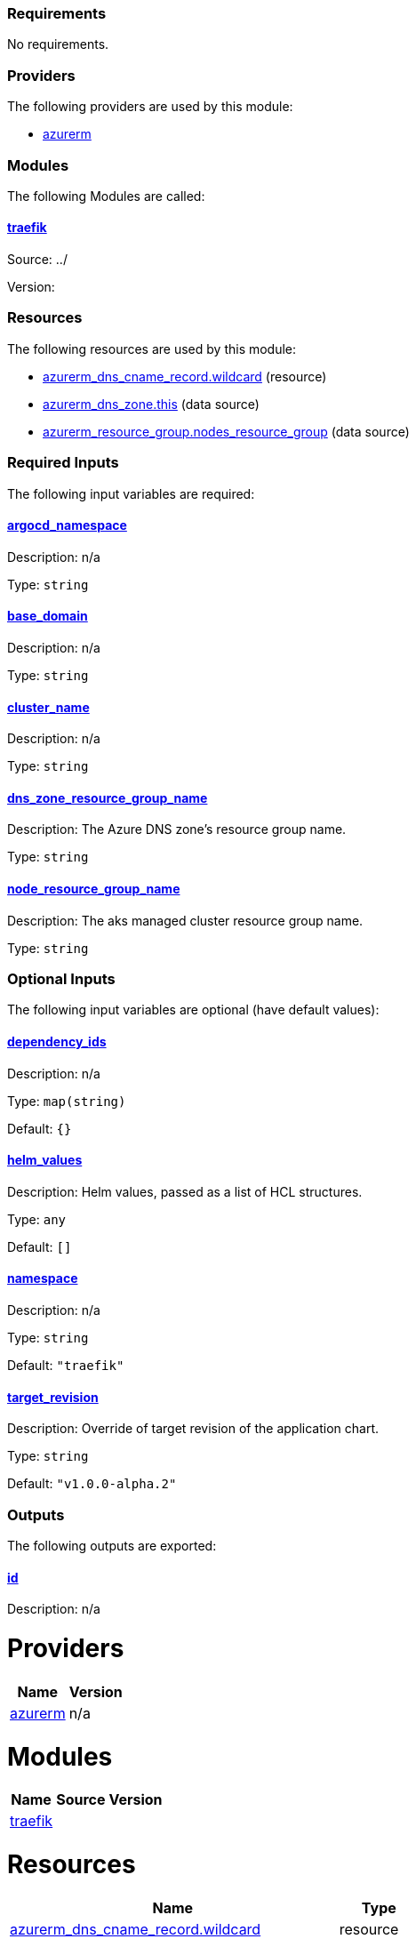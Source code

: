 // BEGIN_TF_DOCS
=== Requirements

No requirements.

=== Providers

The following providers are used by this module:

- [[provider_azurerm]] <<provider_azurerm,azurerm>>

=== Modules

The following Modules are called:

==== [[module_traefik]] <<module_traefik,traefik>>

Source: ../

Version:

=== Resources

The following resources are used by this module:

- https://registry.terraform.io/providers/hashicorp/azurerm/latest/docs/resources/dns_cname_record[azurerm_dns_cname_record.wildcard] (resource)
- https://registry.terraform.io/providers/hashicorp/azurerm/latest/docs/data-sources/dns_zone[azurerm_dns_zone.this] (data source)
- https://registry.terraform.io/providers/hashicorp/azurerm/latest/docs/data-sources/resource_group[azurerm_resource_group.nodes_resource_group] (data source)

=== Required Inputs

The following input variables are required:

==== [[input_argocd_namespace]] <<input_argocd_namespace,argocd_namespace>>

Description: n/a

Type: `string`

==== [[input_base_domain]] <<input_base_domain,base_domain>>

Description: n/a

Type: `string`

==== [[input_cluster_name]] <<input_cluster_name,cluster_name>>

Description: n/a

Type: `string`

==== [[input_dns_zone_resource_group_name]] <<input_dns_zone_resource_group_name,dns_zone_resource_group_name>>

Description: The Azure DNS zone's resource group name.

Type: `string`

==== [[input_node_resource_group_name]] <<input_node_resource_group_name,node_resource_group_name>>

Description: The aks managed cluster resource group name.

Type: `string`

=== Optional Inputs

The following input variables are optional (have default values):

==== [[input_dependency_ids]] <<input_dependency_ids,dependency_ids>>

Description: n/a

Type: `map(string)`

Default: `{}`

==== [[input_helm_values]] <<input_helm_values,helm_values>>

Description: Helm values, passed as a list of HCL structures.

Type: `any`

Default: `[]`

==== [[input_namespace]] <<input_namespace,namespace>>

Description: n/a

Type: `string`

Default: `"traefik"`

==== [[input_target_revision]] <<input_target_revision,target_revision>>

Description: Override of target revision of the application chart.

Type: `string`

Default: `"v1.0.0-alpha.2"`

=== Outputs

The following outputs are exported:

==== [[output_id]] <<output_id,id>>

Description: n/a
// END_TF_DOCS
// BEGIN_TF_TABLES


= Providers

[cols="a,a",options="header,autowidth"]
|===
|Name |Version
|[[provider_azurerm]] <<provider_azurerm,azurerm>> |n/a
|===

= Modules

[cols="a,a,a",options="header,autowidth"]
|===
|Name |Source |Version
|[[module_traefik]] <<module_traefik,traefik>> |../ |
|===

= Resources

[cols="a,a",options="header,autowidth"]
|===
|Name |Type
|https://registry.terraform.io/providers/hashicorp/azurerm/latest/docs/resources/dns_cname_record[azurerm_dns_cname_record.wildcard] |resource
|https://registry.terraform.io/providers/hashicorp/azurerm/latest/docs/data-sources/dns_zone[azurerm_dns_zone.this] |data source
|https://registry.terraform.io/providers/hashicorp/azurerm/latest/docs/data-sources/resource_group[azurerm_resource_group.nodes_resource_group] |data source
|===

= Inputs

[cols="a,a,a,a,a",options="header,autowidth"]
|===
|Name |Description |Type |Default |Required
|[[input_argocd_namespace]] <<input_argocd_namespace,argocd_namespace>>
|n/a
|`string`
|n/a
|yes

|[[input_base_domain]] <<input_base_domain,base_domain>>
|n/a
|`string`
|n/a
|yes

|[[input_cluster_name]] <<input_cluster_name,cluster_name>>
|n/a
|`string`
|n/a
|yes

|[[input_dependency_ids]] <<input_dependency_ids,dependency_ids>>
|n/a
|`map(string)`
|`{}`
|no

|[[input_dns_zone_resource_group_name]] <<input_dns_zone_resource_group_name,dns_zone_resource_group_name>>
|The Azure DNS zone's resource group name.
|`string`
|n/a
|yes

|[[input_helm_values]] <<input_helm_values,helm_values>>
|Helm values, passed as a list of HCL structures.
|`any`
|`[]`
|no

|[[input_namespace]] <<input_namespace,namespace>>
|n/a
|`string`
|`"traefik"`
|no

|[[input_node_resource_group_name]] <<input_node_resource_group_name,node_resource_group_name>>
|The aks managed cluster resource group name.
|`string`
|n/a
|yes

|[[input_target_revision]] <<input_target_revision,target_revision>>
|Override of target revision of the application chart.
|`string`
|`"v1.0.0-alpha.2"`
|no

|===

= Outputs

[cols="a,a",options="header,autowidth"]
|===
|Name |Description
|[[output_id]] <<output_id,id>> |n/a
|===
// END_TF_TABLES